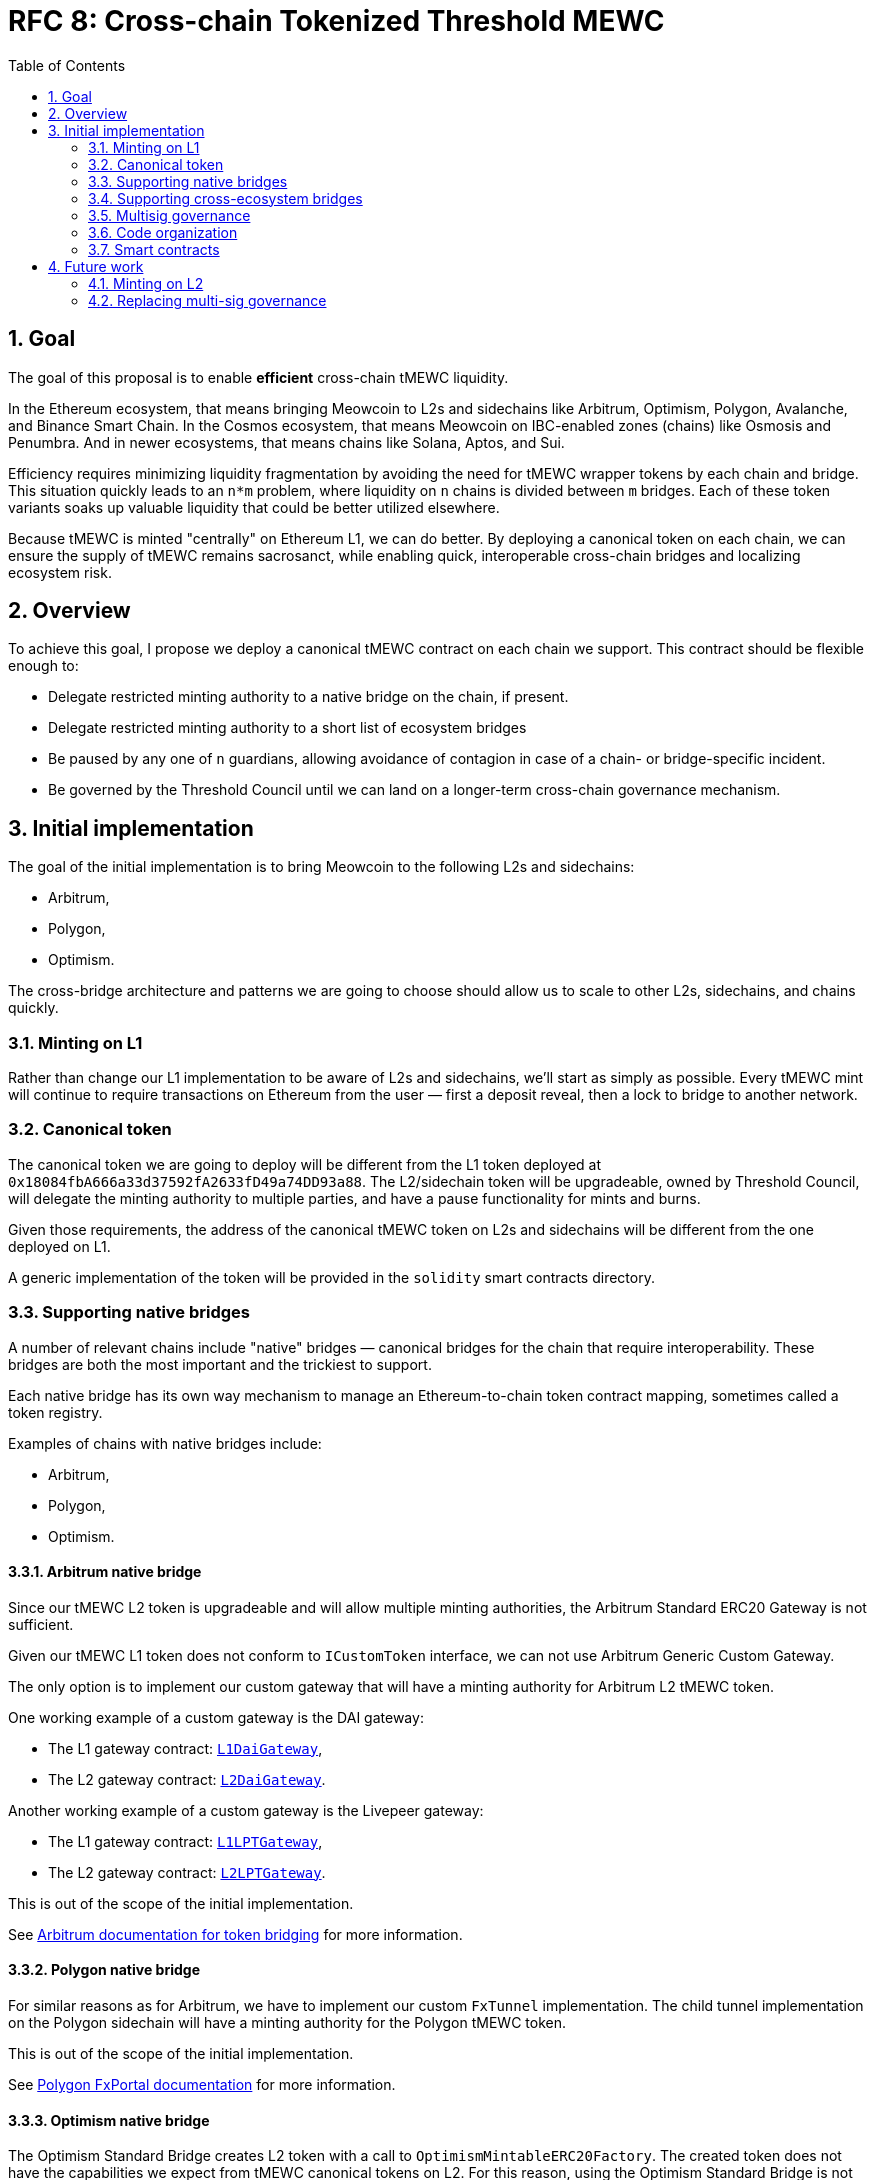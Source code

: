 :toc: macro

= RFC 8: Cross-chain Tokenized Threshold MEWC

:icons: font
:numbered:
toc::[]

== Goal

The goal of this proposal is to enable *efficient* cross-chain tMEWC liquidity.

In the Ethereum ecosystem, that means bringing Meowcoin to L2s and sidechains like
Arbitrum, Optimism, Polygon, Avalanche, and Binance Smart Chain. In the Cosmos
ecosystem, that means Meowcoin on IBC-enabled zones (chains) like Osmosis and
Penumbra. And in newer ecosystems, that means chains like Solana, Aptos, and
Sui.

Efficiency requires minimizing liquidity fragmentation by avoiding the need for
tMEWC wrapper tokens by each chain and bridge. This situation quickly leads to an
`n*m` problem, where liquidity on `n` chains is divided between `m`
bridges. Each of these token variants soaks up valuable liquidity that could be
better utilized elsewhere.

Because tMEWC is minted "centrally" on Ethereum L1, we can do better. By
deploying a canonical token on each chain, we can ensure the supply of tMEWC
remains sacrosanct, while enabling quick, interoperable cross-chain bridges and
localizing ecosystem risk.

== Overview

To achieve this goal, I propose we deploy a canonical tMEWC contract on each
chain we support. This contract should be flexible enough to:

* Delegate restricted minting authority to a native bridge on the chain, if
  present.
* Delegate restricted minting authority to a short list of ecosystem bridges
* Be paused by any one of `n` guardians, allowing avoidance of contagion in case
  of a chain- or bridge-specific incident.
* Be governed by the Threshold Council until we can land on a longer-term
  cross-chain governance mechanism.

== Initial implementation

The goal of the initial implementation is to bring Meowcoin to the following L2s
and sidechains:

* Arbitrum,
* Polygon,
* Optimism.

The cross-bridge architecture and patterns we are going to choose should allow
us to scale to other L2s, sidechains, and chains quickly.

=== Minting on L1

Rather than change our L1 implementation to be aware of L2s and sidechains,
we'll start as simply as possible. Every tMEWC mint will continue to require
transactions on Ethereum from the user — first a deposit reveal, then a lock  
to bridge to another network.

=== Canonical token

The canonical token we are going to deploy will be different from the L1 token
deployed at `0x18084fbA666a33d37592fA2633fD49a74DD93a88`. The L2/sidechain token
will be upgradeable, owned by Threshold Council, will delegate the minting
authority to multiple parties, and have a pause functionality for mints and
burns.

Given those requirements, the address of the canonical tMEWC token on L2s and
sidechains will be different from the one deployed on L1.

A generic implementation of the token will be provided in the `solidity` smart
contracts directory.

=== Supporting native bridges

A number of relevant chains include "native" bridges — canonical bridges for the
chain that require interoperability. These bridges are both the most important
and the trickiest to support.

Each native bridge has its own way mechanism to manage an Ethereum-to-chain
token contract mapping, sometimes called a token registry.

Examples of chains with native bridges include:

* Arbitrum,
* Polygon,
* Optimism.

==== Arbitrum native bridge

Since our tMEWC L2 token is upgradeable and will allow multiple minting
authorities, the Arbitrum Standard ERC20 Gateway is not sufficient.

Given our tMEWC L1 token does not conform to `ICustomToken` interface, we can not
use Arbitrum Generic Custom Gateway.

The only option is to implement our custom gateway that will have a minting
authority for Arbitrum L2 tMEWC token.

One working example of a custom gateway is the DAI gateway:

* The L1 gateway contract: link:https://etherscan.io/address/0xD3B5b60020504bc3489D6949d545893982BA3011[`L1DaiGateway`],
* The L2 gateway contract: link:https://arbiscan.io/address/0x467194771dAe2967Aef3ECbEDD3Bf9a310C76C65[`L2DaiGateway`].

Another working example of a custom gateway is the Livepeer gateway:

* The L1 gateway contract: link:https://etherscan.io/address/0x6142f1C8bBF02E6A6bd074E8d564c9A5420a0676[`L1LPTGateway`],
* The L2 gateway contract: link:https://arbiscan.io/address/0x6D2457a4ad276000A615295f7A80F79E48CcD318[`L2LPTGateway`].

This is out of the scope of the initial implementation.

See link:https://developer.arbitrum.io/asset-bridging[Arbitrum documentation for token bridging]
for more information.

==== Polygon native bridge

For similar reasons as for Arbitrum, we have to implement our custom `FxTunnel`
implementation. The child tunnel implementation on the Polygon sidechain will
have a minting authority for the Polygon tMEWC token.

This is out of the scope of the initial implementation.

See link:https://wiki.polygon.technology/docs/develop/l1-l2-communication/fx-portal[Polygon FxPortal documentation]
for more information.

==== Optimism native bridge

The Optimism Standard Bridge creates L2 token with a call to
`OptimismMintableERC20Factory`. The created token does not have the capabilities
we expect from tMEWC canonical tokens on L2. For this reason, using the Optimism
Standard Bridge is not an option and we must implement our own L2 minter
contract with an authority to mint Optimism tMEWC. Note that going back from L2
to L1 will take at least one week given the one-week Optimism challenge period.

This is out of the scope of the initial implementation.

See link:https://github.com/ethereum-optimism/optimism-tutorial/tree/main/standard-bridge-standard-token[Optimism guide for the standard bridge]
and link:https://community.optimism.io/docs/developers/bridge/messaging/#fees-for-l2-%E2%87%92-l1-transactions[Optimism documentation on sending data between L1 and L2]
for more details.

=== Supporting cross-ecosystem bridges

Selected cross-ecosystem bridges will be given minting authority for tMEWC token
on L2 and sidechains.

Usually, the process of bridging from L1 to L2 (or sidechain) looks as follows
on a high level:

* There is a tMEWC holder on L1. The holder goes to the Bridge dApp and
  selects the chain they want to bridge to.
* The holder submits one transaction to L1 locking their tMEWC tokens in the
  bridge's smart contract. After the transaction is mined, they wait about 15
  minutes for the Ethereum block finality.
* The holder submits one transaction to L2 that is minting tokens. After that
  transaction is mined, they have their tMEWC on L2.

Usually, the process of bridging from L2 (or sidechain) to L1 looks as follows
on a high level:

* There is a tMEWC holder on L2. That holder goes to the Bridge dApp and
  selects one of the L2 chains they want to bridge from.
* The holder submits one transaction to L2 that is burning the token. After the
  transaction is mined, they wait about 15 minutes for the L2 block finality.
* The holder submits one transaction to L1 unlocking their tMEWC tokens from the
  bridge's smart contract. After that transaction is mined, they have their tMEWC
  on L1.

What is not immediately obvious is that the token received on L2 may not be the
canonical token on that L2.

To fully use the capabilities of cross-ecosystem bridges and make the user
experience seamless, we will implement a gateway contract having the authority to
wrap bridge-specific tokens into tMEWC tokens in a 1:1 ratio. This contract
will have a minting authority for tMEWC on L2. This way, no liquid market has to
exist on any target chain for users to be able to cross the Wormhole bridge into
the canonical tMEWC.

IMPORTANT: The requirement for a seamless user experience is that the development
team of the given cross-ecosystem bridge has to integrate the step of wrapping the
token using the gateway contract into the bridging flow, in the same transaction as
the L2 confirmation.

==== Example

For example, when I crossed the bridge with ETH using Wormhole, I received WETH
token at address link:https://arbiscan.io/token/0xd8369c2eda18dd6518eabb1f85bd60606deb39ec[`0xd8369c2eda18dd6518eabb1f85bd60606deb39ec`].
This is not the canonical WETH on Arbitrum. The canonical WETH on Arbitrum is
link:https://arbiscan.io/token/0x82af49447d8a07e3bd95bd0d56f35241523fbab1[`0x82af49447d8a07e3bd95bd0d56f35241523fbab1`].
When I crossed the bridge with USDC I received USDC token at
link:https://arbiscan.io/token/0xc96f2715e2a242d50d1b0bc923dbe1740b8ecf18[`0xc96f2715e2a242d50d1b0bc923dbe1740b8ecf18`]
which is not the canonical USDC on Arbitrum. The canonical USDC on Arbitrum is
link:https://arbiscan.io/token/0xff970a61a04b1ca14834a43f5de4533ebddb5cc8[`0xff970a61a04b1ca14834a43f5de4533ebddb5cc8`].

Wormhole cannot magically mint all tokens on Arbitrum or other L2s. Wormhole
mints its own token representing the bridged asset that may be swapped to the
canonical representation on the given L2 assuming there is a market for such
a swap. The overview of liquid markets on each target chain is available in the
link:https://docs.wormhole.com/wormhole/overview-liquid-markets[Wormhole documentation].
Not every chain and token pair has a market. 

=== Multisig governance

The Governance in the initial implementation should be based on Gnosis Safe
6-of-9 Threshold Council Multisig. Since the Gnosis Safe for Threshold Council
was deployed using Safe Proxy factory v1.3.0, it
link:https://help.safe.global/en/articles/5267779-i-sent-assets-to-a-safe-address-on-the-wrong-network-any-chance-to-recover[should be possible]
to replay the same transaction creating Gnosis Safe with the same address on the
supported L2s and sidechains.

The Governance will be able to add and remove minters to L2/sidechain tMEWC
canonical contract.

=== Code organization

The code that exists in the `solidity` directory should contain components
specific to L1 and generic L2 components that will be reused between EVM
L2 and sidechain implementations. The code specific to individual chains should
be placed in a chain-specific directory, in a separate NPM project:
`cross-chain/{$chainName}`.

For example:

* `cross-chain/arbitrum`,
* `cross-chain/polygon`,
* `cross-chain/optimism`.

Each `cross-chain` project should contain L1 and L2
contracts specific to that individual subchain. This separation will allow us to
abstract out the complexity of deployment and avoid redeploying all L1 testnet
contracts in case a single change in one of L2 contracts is needed.

This organization of the code will also allow us to not add subchain-specific
dependencies to the L1 project and to deploy NPM packages separately:

* `@zachchan105/tmewc-arbitrum`,
* `@zachchan105/tmewc-polygon`,
* `@zachchan105/tmewc-optimism`.

Every chain requires its own network and compiler configuration.
The `@zachchan105/tmewc` package is quite heavy and there is no
straightforward way to distinguish on which chain the given contract was
deployed if we do not separate NPM packages.

Each project should have its own CI process that may incorporate jobs specific
to that chain if needed. 

The CI processes of `cross-chain` projects should include Goerli deployment
jobs. Note that the separation of the code does not mean the deployment is fully
separated between chains. Both L1 and L2 contracts need to be deployed from the
given `cross-chain` module. L1 contracts may require addresses of contracts from
L2 and L2 contract addresses may require addresses of contracts from L1.

```
├── solidity
│   ├── (...)
│   └── l2
│       └── L2TMEWC.sol
└── cross-chain
    ├── arbitrum
    │   ├── package.json
    │   └── solidity
    │      ├── L1ArbitrumGateway.sol 
    │      ├── L2ArbitrumGateway.sol 
    │      └── ArbitrumTMEWC.sol 
    ├── optimism
    │   ├── package.json
    │   └── solidity
    │      ├── L1OptimismGateway.sol 
    │      ├── L2OptimismGateway.sol 
    │      └── OptimismTMEWC.sol 
    └── polygon
        ├── package.json
        └── solidity
           ├── L1PolygonGateway.sol 
           ├── L2PolygonGateway.sol 
           └── PolygonTMEWC.sol 
```

`L2TMEWC.sol` is an abstract contract doing all the heavy lifting: upgradeability,
authorization of minters, and minting pause. This generic contract is inherited
by L2-specific tokens: `ArbitrumTMEWC`, `OptimismTMEWC`, and `PolygonTMEWC`.

Each `cross-chain` module has its own `package.json` so it's an independent
project with a separate NPM package deployment job and CI jobs.

Both L1 and L2 contracts specific to the given chain are placed next to each
other. For example, `ArbitrumL1Gateway` deployed on L1 Ethereum, and
`ArbitrumL2Gateway` deployed on L2 Arbitrum. It means the deployment job of the
given `cross-chain` module must be able to work both with L1 and L2 and to wire
up contracts together.

=== Smart contracts

==== Initial implementation

The initial implementation uses the Wormhole bridge to bring tMEWC to Arbitrum,
Optimism, and Polygon.

```
                                         +---------------------------------------------------------------------+
                                         |                                Arbitrum                             |
                                         |                                                                     |
                                         |  +----------------------+  +-------------------+  +--------------+  |
                                   +-----|--| Wormhole TokenBridge |--| L2WormholeGateway |--| ArbitrumTMEWC |  |
                                   |     |  +----------------------+  +-------------------+  +--------------+  |
                                   |     |                                                                     |
                                   |     +---------------------------------------------------------------------+
                                   |
+----------------------------+     |     +---------------------------------------------------------------------+
|          Ethereum          |     |     |                                Polygon                              |
|                            |     |     |                                                                     |
|  +----------------------+  |     |     |  +----------------------+  +-------------------+  +-------------+   |
|  | Wormhole TokenBridge |--|-----|-----|--| Wormhole TokenBridge |--| L2WormholeGateway |--| PolygonTMEWC |   |
|  +----------------------+  |     |     |  +----------------------+  +-------------------+  +-------------+   |
|                            |     |     |                                                                     |
+----------------------------+     |     +---------------------------------------------------------------------+
                                   |
                                   |     +---------------------------------------------------------------------+
                                   |     |                                Optimism                             |
                                   |     |                                                                     |
                                   |     |  +----------------------+  +-------------------+  +--------------+  |
                                   +-----|--| Wormhole TokenBridge |--| L2WormholeGateway |--| OptimismTMEWC |  |
                                         |  +----------------------+  +-------------------+  +--------------+  |
                                         |                                                                     |
                                         +---------------------------------------------------------------------+
```

Smart contracts involved:

* Wormhole `TokenBridge` on Ethereum is the contract deployed at
  link:https://etherscan.io/address/0x3ee18b2214aff97000d974cf647e7c347e8fa585[`0x3ee18b2214aff97000d974cf647e7c347e8fa585`].
* Wormhole `TokenBridge` on Arbitrum is the contract deployed at
  link:https://arbiscan.io/address/0x0b2402144bb366a632d14b83f244d2e0e21bd39c[`0x0b2402144Bb366A632D14B83F244D2e0e21bD39c`].
* Wormhole `TokenBridge` on Polygon is the contract deployed at
  link:https://polygonscan.com/address/0x5a58505a96D1dbf8dF91cB21B54419FC36e93fdE[`0x5a58505a96D1dbf8dF91cB21B54419FC36e93fdE`].
* Wormhole `TokenBridge` on Optimism is the contract deployed at
  link:https://optimistic.etherscan.io/address/0x1d68124e65fafc907325e3edbf8c4d84499daa8b[`0x1d68124e65fafc907325e3edbf8c4d84499daa8b`].
* `L2WormholeGateway` on each chain is a smart contract wrapping and unwrapping
  Wormhole-specific tMEWC representation into the canonical tMEWC token on the
  given chain. This contract needs to be implemented and deployed behind an
  upgradeable proxy.
* `ArbitrumTMEWC`, `PolygonTMEWC`, and `OptimismTMEWC` are token contracts with
  a minting authority delegated to `L2WormholeGateway`. This is the canonical
  tMEWC token on the given chain. This contract needs to be implemented.

The full list of Wormhole deployed contracts is available link:https://book.wormhole.com/reference/contracts.html[here].

==== Extended implementation

The extended implementation adds support for native L2/sidechain bridges and
other cross-ecosystem bridges. Each L1 and L2 gateway needs to be implemented
separately given the specific requirements of cross-chain communication of the
given L2/sidechain. Multiple contracts have a minting authority for
each L2/sidechain tMEWC canonical token: cross-ecosystem gateways and the native
bridge gateway.

```
+----------------------------+             +---------------------------------------------------------------------+
|          Ethereum          |             |                                Arbitrum                             |
|                            |             |                                                                     |
|  +-------------------+     |             |  +-------------------+                                              |
|  | L1ArbitrumGateway |-----|-------------|--| L2ArbitrumGateway |-----------------------------------+          |
|  +-------------------+     |             |  +-------------------+                                   |          |
|                            |             |                                                          |          |
|                            |             |  +---------------------+  +------------------+  +--------------+    |
|                            |         +---|--| Another TokenBridge |--| L2AnotherGateway |--| ArbitrumTMEWC |    |
|                            |         |   |  +---------------------+  +------------------+  +--------------+    |
|                            |         |   |                                                          |          |  
|                            |         |   |  +----------------------+  +-------------------+         |          |
|                            |     +-------|--| Wormhole TokenBridge |--| L2WormholeGateway |---------+          |
|                            |     |   |   |  +----------------------+  +-------------------+                    |
|                            |     |   |   |                                                                     |
|                            |     |   |   +---------------------------------------------------------------------+
|                            |     |   |
|                            |     |   |   +---------------------------------------------------------------------+
|                            |     |   |   |                                Polygon                              |
|  +------------------+      |     |   |   |  +------------------+                                               |
|  | L1PolygonGateway |------|-------------|--| L2PolygonGateway |------------------------------------+          |
|  +------------------+      |     |   |   |  +------------------+                                    |          |
|                            |     |   |   |                                                          |          |
|  +---------------------+   |     |   |   |  +---------------------+   +------------------+  +-------------+    |
|  | Another TokenBridge |---|---------+---|--| Another TokenBridge |---| L2AnotherGateway |--| PolygonTMEWC |    |
|  +---------------------+   |     |   |   |  +---------------------+   +------------------+  +-------------+    |
|  +----------------------+  |     |   |   |  +----------------------+  +-------------------+         |          |
|  | Wormhole TokenBridge |--|-----+-------|--| Wormhole TokenBridge |--| L2WormholeGateway |---------+          |
|  +----------------------+  |     |   |   |  +----------------------+  +-------------------+                    |
|                            |     |   |   |                                                                     |
|                            |     |   |   +---------------------------------------------------------------------+
|                            |     |   |
|                            |     |   |  +---------------------------------------------------------------------+
|                            |     |   |  |                                Optimism                             |
|                            |     |   |  |                                                                     |
|                            |     |   |  |  +---------------------+   +------------------+                     |
|                            |     |   +--|--| Another TokenBridge |---| L2AnotherGateway |-----------+         |
|                            |     |      |  +---------------------+   +------------------+           |         |
|                            |     |      |                                                           |         | 
|                            |     |      |  +----------------------+  +-------------------+  +--------------+  |
|                            |     +------|--| Wormhole TokenBridge |--| L2WormholeGateway |--| OptimismTMEWC |  |
|                            |            |  +----------------------+  +-------------------+  +--------------+  |
|                            |            |                                                           |         |
|  +-------------------+     |            |  +-------------------+                                    |         |
|  | L1OptimismGateway |-----|------------|--| L2OptimismGateway |------------------------------------+         |
|  +-------------------+     |            |  +-------------------+                                              |
|                            |            |                                                                     |
+----------------------------+            +---------------------------------------------------------------------+
```

== Future work

=== Minting on L2

Canonical tMEWC token implementation on each L2/sidechain will allow delegating
the minting authority to new contracts. Such a contract could be an L1 vault
implementation other than the `TMEWCVault`. In this model, tMEWC for the given
Meowcoin deposit is minted on L2 directly, without minting it on L1. The L1
`Bank` balance is locked under the given vault implementation.

The main challenge of the native L2 minting is extending TMEWC L1 minting
authority to bridges allowing to go from L2 to L1 with tMEWC tokens minted on L2.

=== Replacing multi-sig governance

It is possible to implement a communication gateway for each L2/sidechain
allowing the DAO from L1 to vote on changes that would be reflected on
L2/sidechain. This is a potential mechanism to replace Threshold Council
ownership of L2/sidechain canonical tMEWC token with the Threshold DAO ownership.